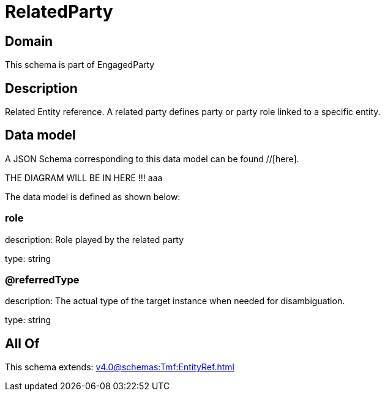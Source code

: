 = RelatedParty

[#domain]
== Domain

This schema is part of EngagedParty

[#description]
== Description
Related Entity reference. A related party defines party or party role linked to a specific entity.


[#data_model]
== Data model

A JSON Schema corresponding to this data model can be found //[here].

THE DIAGRAM WILL BE IN HERE !!!
aaa

The data model is defined as shown below:


=== role
description: Role played by the related party

type: string


=== @referredType
description: The actual type of the target instance when needed for disambiguation.

type: string


[#all_of]
== All Of

This schema extends: xref:v4.0@schemas:Tmf:EntityRef.adoc[]
